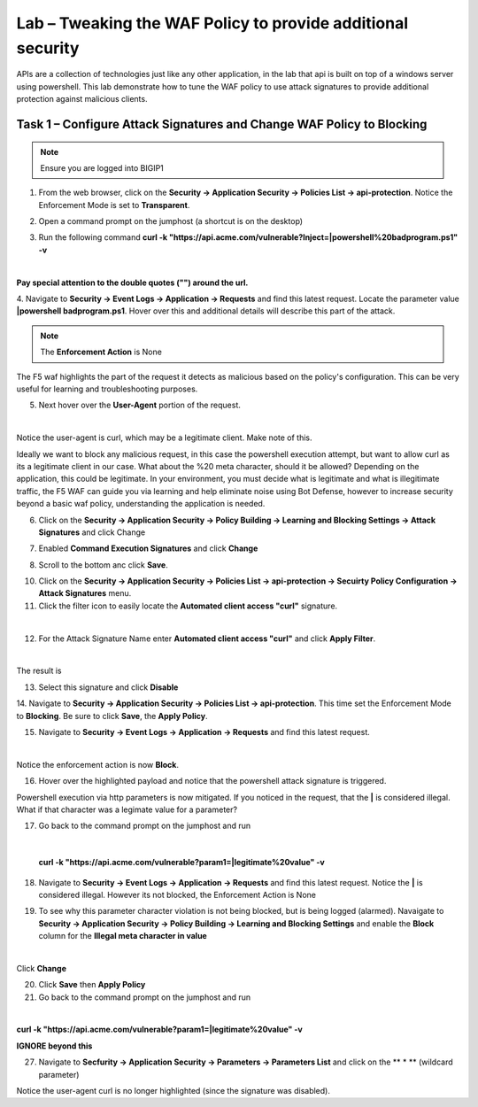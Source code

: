 Lab – Tweaking the WAF Policy to provide additional security
=======================================================================


APIs are a collection of technologies just like any other application, in the lab that api is built on top of a windows server using powershell. This lab demonstrate how to tune the WAF policy to use attack signatures to provide additional protection against malicious clients.


Task 1 – Configure Attack Signatures and Change WAF Policy to Blocking
--------------------------------------------------------------------------

.. note :: Ensure you are logged into BIGIP1

1. From the web browser, click on the **Security -> Application Security -> Policies List -> api-protection**. Notice the Enforcement Mode is set to **Transparent**.

|module3Lab3Task1-image1|


2. Open a command prompt on the jumphost (a shortcut is on the desktop) 

|module3Lab3Task1-image2|



3. Run the following command **curl -k "https://api.acme.com/vulnerable?Inject=|powershell%20badprogram.ps1" -v**

|

**Pay special attention to the double quotes ("") around the url.**


4. Navigate to **Security -> Event Logs -> Application -> Requests** and find this latest request. 
Locate the parameter value **|powershell badprogram.ps1**. Hover over this and additional details will describe this part of the attack.

|module3Lab3Task1-image3|

.. note :: The **Enforcement Action** is None

The F5 waf highlights the part of the request it detects as malicious based on the policy's configuration. This can be very useful for learning and troubleshooting purposes.

5. Next hover over the **User-Agent** portion of the request.

|module3Lab3Task1-image4|

|

Notice the user-agent is curl, which may be a legitimate client. Make note of this.

Ideally we want to block any malicious request, in this case the powershell execution attempt, but want to allow curl as its a legitimate client in our case. What about the %20 meta character, should it be allowed? Depending on the application, this could be legitimate.
In your environment, you must decide what is legitimate and what is illegitimate traffic, the F5 WAF can guide you via learning and help eliminate noise using Bot Defense, however to increase security beyond a basic waf policy, understanding the application is needed.

6. Click on the  **Security -> Application Security -> Policy Building -> Learning and Blocking Settings -> Attack Signatures** and click Change

|module3Lab3Task1-image5|

7. Enabled **Command Execution Signatures** and click **Change**

|module3Lab3Task1-image6|

8. Scroll to the bottom anc click **Save**.

|module3Lab3Task1-image7|


10. Click on the  **Security -> Application Security -> Policies List -> api-protection -> Secuirty Policy Configuration -> Attack Signatures** menu. 

11. Click the filter icon to easily locate the **Automated client access "curl"** signature.

|

|module3Lab3Task1-image8| 

12. For the Attack Signature Name enter **Automated client access "curl"** and click **Apply Filter**.

|module3Lab3Task1-image9|

|

The result is

|module3Lab3Task1-image10|

13. Select this signature and click **Disable**

|module3Lab3Task1-image11|


14. Navigate to **Security -> Application Security -> Policies List -> api-protection**.
This time set the Enforcement Mode to **Blocking**. Be sure to click **Save**, the **Apply Policy**.

|module3Lab3Task1-image12|

15. Navigate to **Security -> Event Logs -> Application -> Requests** and find this latest request.

|module3Lab3Task1-image13|

|

Notice the enforcement action is now **Block**.

16. Hover over the highlighted payload and notice that the powershell attack signature is triggered.

|module3Lab3Task1-image14|


Powershell execution via http parameters is now mitigated. If you noticed in the request, that the **|** is considered illegal.
What if that character was a legimate value for a parameter?

|module3Lab3Task1-image15|



17. Go back to the command prompt on the jumphost and run

|

 **curl -k "https://api.acme.com/vulnerable?param1=|legitimate%20value" -v**

18. Navigate to **Security -> Event Logs -> Application -> Requests** and find this latest request. Notice the **|** is considered illegal. However its not blocked, the Enforcement Action is None

|module3Lab3Task1-image16|

19. To see why this parameter character violation is not being blocked, but is being logged (alarmed). Navaigate to **Security -> Application Security -> Policy Building -> Learning and Blocking Settings** and enable the **Block** column for the **Illegal meta character in value**

|module3Lab3Task1-image17|

|

Click **Change**


20. Click **Save** then **Apply Policy**

21. Go back to the command prompt on the jumphost and run 

|

**curl -k "https://api.acme.com/vulnerable?param1=|legitimate%20value" -v**

**IGNORE beyond this**

27. Navigate to **Secfurity -> Application Security -> Parameters -> Parameters List** and click on the ** * ** (wildcard parameter)



Notice the user-agent curl is no longer highlighted (since the signature was disabled).



..  |module3Lab3Task1-image17| image:: /_static/class1/module3/module3Lab3Task1-image17.png
        :width: 800px
..  |module3Lab3Task1-image16| image:: /_static/class1/module3/module3Lab3Task1-image16.png
        :width: 400px
..  |module3Lab3Task1-image15| image:: /_static/class1/module3/module3Lab3Task1-image15.png
        :width: 400px
..  |module3Lab3Task1-image14| image:: /_static/class1/module3/module3Lab3Task1-image14.png
        :width: 400px
..  |module3Lab3Task1-image13| image:: /_static/class1/module3/module3Lab3Task1-image13.png
        :width: 800px
..  |module3Lab3Task1-image12| image:: /_static/class1/module3/module3Lab3Task1-image12.png
        :width: 800px
..  |module3Lab3Task1-image11| image:: /_static/class1/module3/module3Lab3Task1-image11.png
        :width: 800px
..  |module3Lab3Task1-image10| image:: /_static/class1/module3/module3Lab3Task1-image10.png
        :width: 800px
..  |module3Lab3Task1-image9| image:: /_static/class1/module3/module3Lab3Task1-image9.png
        :width: 800px
..  |module3Lab3Task1-image8| image:: /_static/class1/module3/module3Lab3Task1-image8.png
        :width: 100px
..  |module3Lab3Task1-image7| image:: /_static/class1/module3/module3Lab3Task1-image7.png
        :width: 200px
..  |module3Lab3Task1-image6| image:: /_static/class1/module3/module3Lab3Task1-image6.png
        :width: 800px
..  |module3Lab3Task1-image5| image:: /_static/class1/module3/module3Lab3Task1-image5.png
        :width: 800px
..  |module3Lab3Task1-image4| image:: /_static/class1/module3/module3Lab3Task1-image4.png
        :width: 400px
..  |module3Lab3Task1-image3| image:: /_static/class1/module3/module3Lab3Task1-image3.png
        :width: 800px
..  |module3Lab3Task1-image2| image:: /_static/class1/module3/module3Lab3Task1-image2.png
        :width: 100px
..  |module3Lab3Task1-image1| image:: /_static/class1/module3/module3Lab3Task1-image1.png
        :width: 800px
